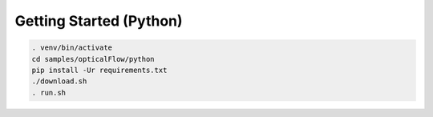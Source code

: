 Getting Started (Python)
========================

.. code-block:: console

   . venv/bin/activate
   cd samples/opticalFlow/python
   pip install -Ur requirements.txt
   ./download.sh
   . run.sh
